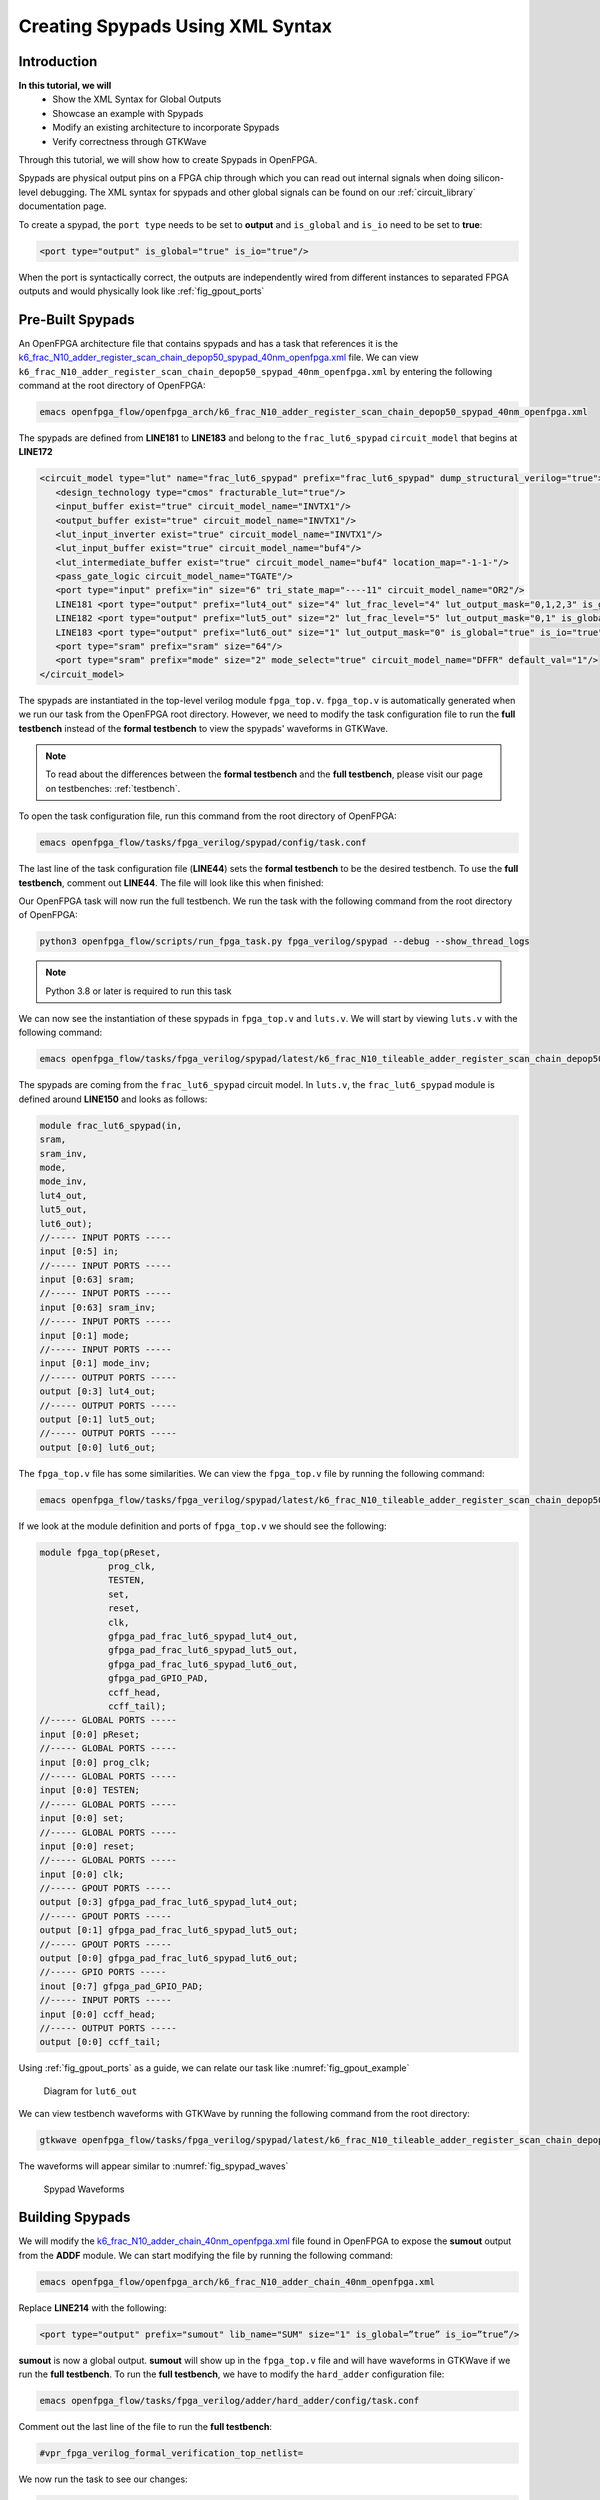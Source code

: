 Creating Spypads Using XML Syntax
=================================

Introduction
~~~~~~~~~~~~

**In this tutorial, we will**
   - Show the XML Syntax for Global Outputs
   - Showcase an example with Spypads
   - Modify an existing architecture to incorporate Spypads
   - Verify correctness through GTKWave

Through this tutorial, we will show how to create Spypads in OpenFPGA.

Spypads are physical output pins on a FPGA chip through which you can read out internal signals when doing silicon-level debugging. The XML syntax for spypads and other 
global signals can be found on our :ref:`circuit_library` documentation page.

To create a spypad, the ``port type`` needs to be set to **output** and ``is_global`` and ``is_io`` need to be set to **true**:

.. code-block:: xml

   <port type="output" is_global="true" is_io="true"/>

When the port is syntactically correct, the outputs are independently wired from different instances to separated FPGA outputs and would physically look like :ref:`fig_gpout_ports` 



Pre-Built Spypads
~~~~~~~~~~~~~~~~~

An OpenFPGA architecture file that contains spypads and has a task that references it is the `k6_frac_N10_adder_register_scan_chain_depop50_spypad_40nm_openfpga.xml <https://github.com/lnis-uofu/OpenFPGA/blob/tutorials/openfpga_flow/openfpga_arch/k6_frac_N10_adder_register_scan_chain_depop50_spypad_40nm_openfpga.xml>`_ 
file. We can view ``k6_frac_N10_adder_register_scan_chain_depop50_spypad_40nm_openfpga.xml`` by entering the following command at the root directory of OpenFPGA:

.. code-block:: bash

   emacs openfpga_flow/openfpga_arch/k6_frac_N10_adder_register_scan_chain_depop50_spypad_40nm_openfpga.xml

The spypads are defined from **LINE181** to **LINE183** and belong to the ``frac_lut6_spypad`` ``circuit_model`` that begins at **LINE172**

.. code-block:: xml
   
   <circuit_model type="lut" name="frac_lut6_spypad" prefix="frac_lut6_spypad" dump_structural_verilog="true">
      <design_technology type="cmos" fracturable_lut="true"/>
      <input_buffer exist="true" circuit_model_name="INVTX1"/>
      <output_buffer exist="true" circuit_model_name="INVTX1"/>
      <lut_input_inverter exist="true" circuit_model_name="INVTX1"/>
      <lut_input_buffer exist="true" circuit_model_name="buf4"/>
      <lut_intermediate_buffer exist="true" circuit_model_name="buf4" location_map="-1-1-"/>
      <pass_gate_logic circuit_model_name="TGATE"/>
      <port type="input" prefix="in" size="6" tri_state_map="----11" circuit_model_name="OR2"/>
      LINE181 <port type="output" prefix="lut4_out" size="4" lut_frac_level="4" lut_output_mask="0,1,2,3" is_global="true" is_io="true"/>
      LINE182 <port type="output" prefix="lut5_out" size="2" lut_frac_level="5" lut_output_mask="0,1" is_global="true" is_io="true"/>
      LINE183 <port type="output" prefix="lut6_out" size="1" lut_output_mask="0" is_global="true" is_io="true"/>
      <port type="sram" prefix="sram" size="64"/>
      <port type="sram" prefix="mode" size="2" mode_select="true" circuit_model_name="DFFR" default_val="1"/>
   </circuit_model>

The spypads are instantiated in the top-level verilog module ``fpga_top.v``. ``fpga_top.v`` is automatically generated when we run our task from the OpenFPGA root
directory. However, we need to modify the task configuration file to run the **full testbench** instead of the **formal testbench** to view the spypads' waveforms in 
GTKWave. 

.. note:: To read about the differences between the **formal testbench** and the **full testbench**, please visit our page on testbenches: :ref:`testbench`.

To open the task configuration file, run this command from the root directory of OpenFPGA:

.. code-block:: bash

   emacs openfpga_flow/tasks/fpga_verilog/spypad/config/task.conf

The last line of the task configuration file (**LINE44**) sets the **formal testbench** to be the desired testbench. To use the **full testbench**, comment out **LINE44**.
The file will look like this when finished:

.. code-block:: python
   :linenos:
   :emphasize-lines: 44
   
   # = = = = = = = = = = = = = = = = = = = = = = = = = = = = = = = = = = = = = = =
   # Configuration file for running experiments
   # = = = = = = = = = = = = = = = = = = = = = = = = = = = = = = = = = = = = = = =
   # timeout_each_job : FPGA Task script splits fpga flow into multiple jobs
   # Each job execute fpga_flow script on combination of architecture & benchmark
   # timeout_each_job is timeout for each job
   # = = = = = = = = = = = = = = = = = = = = = = = = = = = = = = = = = = = = = = =

   [GENERAL]
   run_engine=openfpga_shell
   power_tech_file = ${PATH:OPENFPGA_PATH}/openfpga_flow/tech/PTM_45nm/45nm.xml
   power_analysis = true
   spice_output=false
   verilog_output=true
   timeout_each_job = 20*60
   fpga_flow=vpr_blif

   [OpenFPGA_SHELL]
   openfpga_shell_template=${PATH:OPENFPGA_PATH}/openfpga_flow/openfpga_shell_scripts/example_script.openfpga
   openfpga_arch_file=${PATH:OPENFPGA_PATH}/openfpga_flow/openfpga_arch/k6_frac_N10_adder_register_scan_chain_depop50_spypad_40nm_openfpga.xml
   openfpga_sim_setting_file=${PATH:OPENFPGA_PATH}/openfpga_flow/openfpga_simulation_settings/auto_sim_openfpga.xml

   [ARCHITECTURES]
   arch0=${PATH:OPENFPGA_PATH}/openfpga_flow/vpr_arch/k6_frac_N10_tileable_adder_register_scan_chain_depop50_spypad_40nm.xml

   [BENCHMARKS]
   bench0=${PATH:OPENFPGA_PATH}/openfpga_flow/benchmarks/micro_benchmark/and2/and2.blif
   # Cannot pass automatically. Need change in .v file to match ports
   # When passed, we can replace the and2 benchmark
   #bench0=${PATH:OPENFPGA_PATH}/openfpga_flow/benchmarks/micro_benchmark/test_mode_low/test_mode_low.blif

   [SYNTHESIS_PARAM]
   bench0_top = and2
   bench0_act = ${PATH:OPENFPGA_PATH}/openfpga_flow/benchmarks/micro_benchmark/and2/and2.act
   bench0_verilog = ${PATH:OPENFPGA_PATH}/openfpga_flow/benchmarks/micro_benchmark/and2/and2.v

   #bench0_top = test_mode_low
   #bench0_act = ${PATH:OPENFPGA_PATH}/openfpga_flow/benchmarks/micro_benchmark/test_mode_low/test_mode_low.act
   #bench0_verilog = ${PATH:OPENFPGA_PATH}/openfpga_flow/benchmarks/micro_benchmark/test_mode_low/test_mode_low.v
   bench0_chan_width = 300

   [SCRIPT_PARAM_MIN_ROUTE_CHAN_WIDTH]
   end_flow_with_test=
   #vpr_fpga_verilog_formal_verification_top_netlist=

Our OpenFPGA task will now run the full testbench. We run the task with the following command from the root directory of OpenFPGA:

.. code-block:: bash

   python3 openfpga_flow/scripts/run_fpga_task.py fpga_verilog/spypad --debug --show_thread_logs

.. note:: Python 3.8 or later is required to run this task

We can now see the instantiation of these spypads in ``fpga_top.v`` and ``luts.v``. We will start by viewing ``luts.v`` with the following command:

.. code-block:: bash

   emacs openfpga_flow/tasks/fpga_verilog/spypad/latest/k6_frac_N10_tileable_adder_register_scan_chain_depop50_spypad_40nm/and2/MIN_ROUTE_CHAN_WIDTH/SRC/sub_module/luts.verilog

The spypads are coming from the ``frac_lut6_spypad`` circuit model. In ``luts.v``, the ``frac_lut6_spypad`` module is defined around **LINE150** and looks as follows:

.. code-block:: verilog

   module frac_lut6_spypad(in,
   sram,
   sram_inv,
   mode,
   mode_inv,
   lut4_out,
   lut5_out,
   lut6_out);
   //----- INPUT PORTS -----
   input [0:5] in;
   //----- INPUT PORTS -----
   input [0:63] sram;
   //----- INPUT PORTS -----
   input [0:63] sram_inv;
   //----- INPUT PORTS -----
   input [0:1] mode;
   //----- INPUT PORTS -----
   input [0:1] mode_inv;
   //----- OUTPUT PORTS -----
   output [0:3] lut4_out;
   //----- OUTPUT PORTS -----
   output [0:1] lut5_out;
   //----- OUTPUT PORTS -----
   output [0:0] lut6_out;

The ``fpga_top.v`` file has some similarities. We can view the ``fpga_top.v`` file by running the following command:

.. code-block:: bash

   emacs openfpga_flow/tasks/fpga_verilog/spypad/latest/k6_frac_N10_tileable_adder_register_scan_chain_depop50_spypad_40nm/and2/MIN_ROUTE_CHAN_WIDTH/SRC/fpga_top.v

If we look at the module definition and ports of ``fpga_top.v`` we should see the following:

.. code-block:: verilog

   module fpga_top(pReset,
                prog_clk,
                TESTEN,
                set,
                reset,
                clk,
                gfpga_pad_frac_lut6_spypad_lut4_out,
                gfpga_pad_frac_lut6_spypad_lut5_out,
                gfpga_pad_frac_lut6_spypad_lut6_out,
                gfpga_pad_GPIO_PAD,
                ccff_head,
                ccff_tail);
   //----- GLOBAL PORTS -----
   input [0:0] pReset;
   //----- GLOBAL PORTS -----
   input [0:0] prog_clk;
   //----- GLOBAL PORTS -----
   input [0:0] TESTEN;
   //----- GLOBAL PORTS -----
   input [0:0] set;
   //----- GLOBAL PORTS -----
   input [0:0] reset;
   //----- GLOBAL PORTS -----
   input [0:0] clk;
   //----- GPOUT PORTS -----
   output [0:3] gfpga_pad_frac_lut6_spypad_lut4_out;
   //----- GPOUT PORTS -----
   output [0:1] gfpga_pad_frac_lut6_spypad_lut5_out;
   //----- GPOUT PORTS -----
   output [0:0] gfpga_pad_frac_lut6_spypad_lut6_out;
   //----- GPIO PORTS -----
   inout [0:7] gfpga_pad_GPIO_PAD;
   //----- INPUT PORTS -----
   input [0:0] ccff_head;
   //----- OUTPUT PORTS -----
   output [0:0] ccff_tail;

Using :ref:`fig_gpout_ports` as a guide, we can relate our task like :numref:`fig_gpout_example`

.. _fig_gpout:

.. figure:: ./figures/gpout_ports_example.png
   :scale: 100%

   Diagram for ``lut6_out``

   
We can view testbench waveforms with GTKWave by running the following command from the root directory:

.. code-block:: bash

   gtkwave openfpga_flow/tasks/fpga_verilog/spypad/latest/k6_frac_N10_tileable_adder_register_scan_chain_depop50_spypad_40nm/and2/MIN_ROUTE_CHAN_WIDTH/and2_formal.vcd &

.. note::Information on GTKWave can be found on our documentation page located here: :ref:`verilog2verification`

The waveforms will appear similar to :numref:`fig_spypad_waves`

.. _fig_spypad_waves:

.. figure:: ./figures/spypad_waveforms.png
   :scale: 100%

   Spypad Waveforms

Building Spypads
~~~~~~~~~~~~~~~~

We will modify the `k6_frac_N10_adder_chain_40nm_openfpga.xml <https://github.com/lnis-uofu/OpenFPGA/blob/tutorials/openfpga_flow/openfpga_arch/k6_frac_N10_adder_chain_40nm_openfpga.xml>`_ file found in OpenFPGA to expose the **sumout** output from the **ADDF** module. We can start modifying
the file by running the following command:

.. code-block:: bash

   emacs openfpga_flow/openfpga_arch/k6_frac_N10_adder_chain_40nm_openfpga.xml

Replace **LINE214** with the following:

.. code-block:: xml

   <port type="output" prefix="sumout" lib_name="SUM" size="1" is_global=”true” is_io=”true”/>

**sumout** is now a global output. **sumout** will show up in the ``fpga_top.v`` file and will have waveforms in GTKWave if we run the **full testbench**. To run the 
**full testbench**, we have to modify the ``hard_adder`` configuration file:

.. code-block:: bash

   emacs openfpga_flow/tasks/fpga_verilog/adder/hard_adder/config/task.conf

Comment out the last line of the file to run the **full testbench**:

.. code-block:: python

   #vpr_fpga_verilog_formal_verification_top_netlist=

We now run the task to see our changes:

.. code-block:: bash

   python3 openfpga_flow/scripts/run_fpga_task.py fpga_verilog/adder/hard_adder --debug --show_thread_logs

We can view the global ports in ``fpga_top.v`` by running the following command:

.. code-block:: bash

   emacs openfpga_flow/tasks/fpga_verilog/adder/hard_adder/run064/k6_frac_N10_tileable_adder_chain_40nm/and2/MIN_ROUTE_CHAN_WIDTH/SRC/fpga_top.v

The ``fpga_top.v`` should have the following in its module definition:

.. code-block:: verilog

   module fpga_top(pReset,
                prog_clk,
                set,
                reset,
                clk,
                gfpga_pad_ADDF_sumout,
                gfpga_pad_GPIO_PAD,
                ccff_head,
                ccff_tail);
   //----- GLOBAL PORTS -----
   input [0:0] pReset;
   //----- GLOBAL PORTS -----
   input [0:0] prog_clk;
   //----- GLOBAL PORTS -----
   input [0:0] set;
   //----- GLOBAL PORTS -----
   input [0:0] reset;
   //----- GLOBAL PORTS -----
   input [0:0] clk;
   //----- GPOUT PORTS -----
   output [0:19] gfpga_pad_ADDF_sumout;

We can view the waveform by running GTKWave:

.. code-block:: bash

   gtkwave openfpga_flow/tasks/fpga_verilog/adder/hard_adder/latest/k6_frac_N10_tileable_adder_chain_40nm/and2/MIN_ROUTE_CHAN_WIDTH/and2_formal.vcd &

The waveform should have some changes to its value. An example of what it may look like is displayed in :numref:`fig_spy_adder`

.. _fig_spy_adder:

.. figure:: ./figures/spyadder_waveform.png
   :scale: 100%

   Sumout Waveform

Conclusion
~~~~~~~~~~

In this tutorial, we have shown how to build spypads into OpenFPGA Architectures using XML Syntax. If you have any issues, feel free to :ref:`contact` us.

